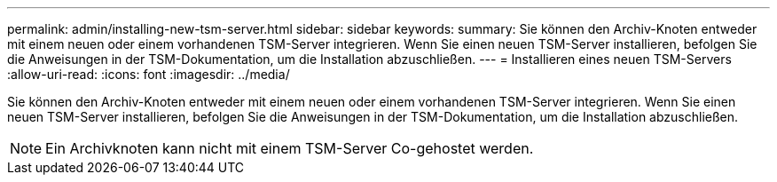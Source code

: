 ---
permalink: admin/installing-new-tsm-server.html 
sidebar: sidebar 
keywords:  
summary: Sie können den Archiv-Knoten entweder mit einem neuen oder einem vorhandenen TSM-Server integrieren. Wenn Sie einen neuen TSM-Server installieren, befolgen Sie die Anweisungen in der TSM-Dokumentation, um die Installation abzuschließen. 
---
= Installieren eines neuen TSM-Servers
:allow-uri-read: 
:icons: font
:imagesdir: ../media/


[role="lead"]
Sie können den Archiv-Knoten entweder mit einem neuen oder einem vorhandenen TSM-Server integrieren. Wenn Sie einen neuen TSM-Server installieren, befolgen Sie die Anweisungen in der TSM-Dokumentation, um die Installation abzuschließen.


NOTE: Ein Archivknoten kann nicht mit einem TSM-Server Co-gehostet werden.

